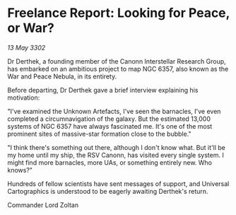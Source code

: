 * Freelance Report: Looking for Peace, or War?

/13 May 3302/

Dr Derthek, a founding member of the Canonn Interstellar Research Group, has embarked on an ambitious project to map NGC 6357, also known as the War and Peace Nebula, in its entirety. 

Before departing, Dr Derthek gave a brief interview explaining his motivation: 

"I've examined the Unknown Artefacts, I've seen the barnacles, I've even completed a circumnavigation of the galaxy. But the estimated 13,000 systems of NGC 6357 have always fascinated me. It's one of the most prominent sites of massive-star formation close to the bubble." 

"I think there's something out there, although I don't know what. But it'll be my home until my ship, the RSV Canonn, has visited every single system. I might find more barnacles, more UAs, or something entirely new. Who knows?" 

Hundreds of fellow scientists have sent messages of support, and Universal Cartographics is understood to be eagerly awaiting Derthek's return. 

Commander Lord Zoltan